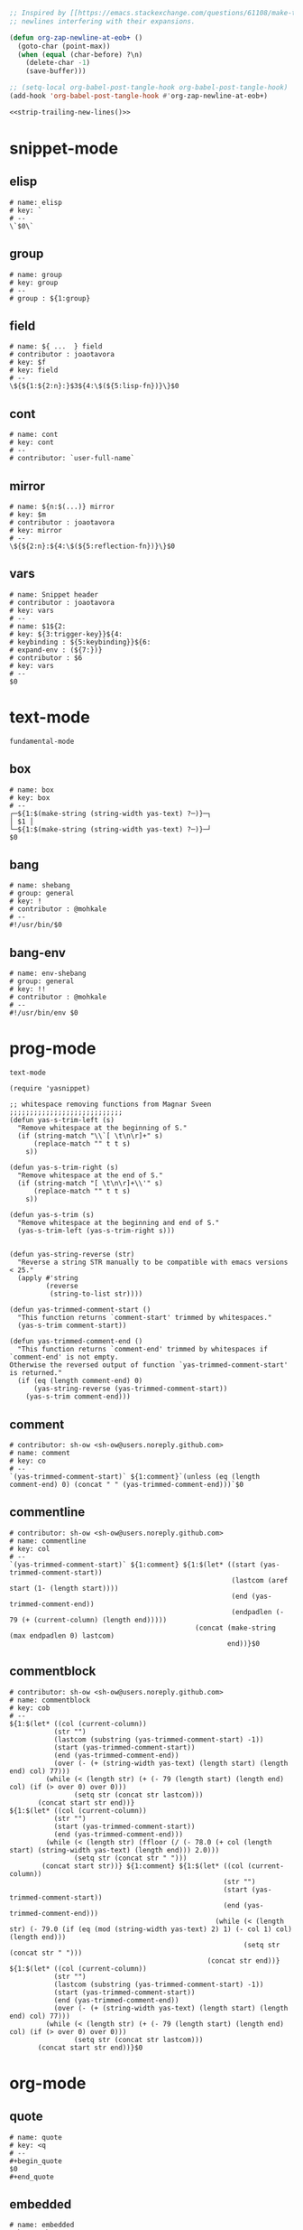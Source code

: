 #+TITLE snippets
#+PROPERTY: header-args :tangle-mode (identity #o644) :mkdirp yes :noweb yes :hlines no :shebang "# -*- mode: snippet -*-" :tangle no

#+NAME: strip-trailing-new-lines
#+BEGIN_SRC emacs-lisp
  ;; Inspired by [[https://emacs.stackexchange.com/questions/61108/make-tangle-dont-add-a-newline-at-the-end-of-the-file][here]], this prevents org from tangling snippets with trailing
  ;; newlines interfering with their expansions.

  (defun org-zap-newline-at-eob+ ()
    (goto-char (point-max))
    (when (equal (char-before) ?\n)
      (delete-char -1)
      (save-buffer)))

  ;; (setq-local org-babel-post-tangle-hook org-babel-post-tangle-hook)
  (add-hook 'org-babel-post-tangle-hook #'org-zap-newline-at-eob+)
#+END_SRC

#+BEGIN_SRC emacs-lisp :tangle ../var/snippets-tangle.junk
<<strip-trailing-new-lines()>>
#+END_SRC

* snippet-mode
** elisp
   #+BEGIN_SRC snippet :tangle snippets/snippet-mode/elisp
      # name: elisp
      # key: `
      # --
      \`$0\`
   #+END_SRC

** group
   #+BEGIN_SRC snippet :tangle snippets/snippet-mode/group
      # name: group
      # key: group
      # --
      # group : ${1:group}
   #+END_SRC

** field
   #+BEGIN_SRC snippet :tangle snippets/snippet-mode/field
      # name: ${ ...  } field
      # contributor : joaotavora
      # key: $f
      # key: field
      # --
      \${${1:${2:n}:}$3${4:\$(${5:lisp-fn})}\}$0
   #+END_SRC

** cont
   #+BEGIN_SRC snippet :tangle snippets/snippet-mode/cont
      # name: cont
      # key: cont
      # --
      # contributor: `user-full-name`
   #+END_SRC

** mirror
   #+BEGIN_SRC snippet :tangle snippets/snippet-mode/mirror
      # name: ${n:$(...)} mirror
      # key: $m
      # contributor : joaotavora
      # key: mirror
      # --
      \${${2:n}:${4:\$(${5:reflection-fn})}\}$0
   #+END_SRC

** vars
   #+BEGIN_SRC snippet :tangle snippets/snippet-mode/vars
      # name: Snippet header
      # contributor : joaotavora
      # key: vars
      # --
      # name: $1${2:
      # key: ${3:trigger-key}}${4:
      # keybinding : ${5:keybinding}}${6:
      # expand-env : (${7:})}
      # contributor : $6
      # key: vars
      # --
      $0
   #+END_SRC

* text-mode
  #+BEGIN_SRC text :tangle snippets/text-mode/.yas-parents :shebang
    fundamental-mode
  #+END_SRC

** box
   #+BEGIN_SRC snippet :tangle snippets/text-mode/box
      # name: box
      # key: box
      # --
      ┌─${1:$(make-string (string-width yas-text) ?─)}─┐
      │ $1 │
      └─${1:$(make-string (string-width yas-text) ?─)}─┘
      $0
   #+END_SRC

** bang
   #+BEGIN_SRC snippet :tangle snippets/text-mode/bang
     # name: shebang
     # group: general
     # key: !
     # contributor : @mohkale
     # --
     #!/usr/bin/$0
   #+END_SRC

** bang-env
   #+BEGIN_SRC snippet :tangle snippets/text-mode/bang-env
     # name: env-shebang
     # group: general
     # key: !!
     # contributor : @mohkale
     # --
     #!/usr/bin/env $0
   #+END_SRC

* prog-mode
  #+BEGIN_SRC text :tangle snippets/prog-mode/.yas-parents :shebang
    text-mode
  #+END_SRC

  #+BEGIN_SRC elisp :tangle snippets/prog-mode/.yas-setup.el :shebang ";; -*- lexical-binding: t -*-"
    (require 'yasnippet)

    ;; whitespace removing functions from Magnar Sveen ;;;;;;;;;;;;;;;;;;;;;;;;;;;;
    (defun yas-s-trim-left (s)
      "Remove whitespace at the beginning of S."
      (if (string-match "\\`[ \t\n\r]+" s)
          (replace-match "" t t s)
        s))

    (defun yas-s-trim-right (s)
      "Remove whitespace at the end of S."
      (if (string-match "[ \t\n\r]+\\'" s)
          (replace-match "" t t s)
        s))

    (defun yas-s-trim (s)
      "Remove whitespace at the beginning and end of S."
      (yas-s-trim-left (yas-s-trim-right s)))


    (defun yas-string-reverse (str)
      "Reverse a string STR manually to be compatible with emacs versions < 25."
      (apply #'string
             (reverse
              (string-to-list str))))

    (defun yas-trimmed-comment-start ()
      "This function returns `comment-start' trimmed by whitespaces."
      (yas-s-trim comment-start))

    (defun yas-trimmed-comment-end ()
      "This function returns `comment-end' trimmed by whitespaces if `comment-end' is not empty.
    Otherwise the reversed output of function `yas-trimmed-comment-start' is returned."
      (if (eq (length comment-end) 0)
          (yas-string-reverse (yas-trimmed-comment-start))
        (yas-s-trim comment-end)))
  #+END_SRC

** comment
   #+BEGIN_SRC snippet :tangle snippets/prog-mode/comment
      # contributor: sh-ow <sh-ow@users.noreply.github.com>
      # name: comment
      # key: co
      # --
      `(yas-trimmed-comment-start)` ${1:comment}`(unless (eq (length comment-end) 0) (concat " " (yas-trimmed-comment-end)))`$0
   #+END_SRC

** commentline
   #+BEGIN_SRC snippet :tangle snippets/prog-mode/commentline
      # contributor: sh-ow <sh-ow@users.noreply.github.com>
      # name: commentline
      # key: col
      # --
      `(yas-trimmed-comment-start)` ${1:comment} ${1:$(let* ((start (yas-trimmed-comment-start))
                                                             (lastcom (aref start (1- (length start))))
                                                             (end (yas-trimmed-comment-end))
                                                             (endpadlen (- 79 (+ (current-column) (length end)))))
                                                    (concat (make-string (max endpadlen 0) lastcom)
                                                            end))}$0
   #+END_SRC

** commentblock
   #+BEGIN_SRC snippet :tangle snippets/prog-mode/commentblock
      # contributor: sh-ow <sh-ow@users.noreply.github.com>
      # name: commentblock
      # key: cob
      # --
      ${1:$(let* ((col (current-column))
                 (str "")
                 (lastcom (substring (yas-trimmed-comment-start) -1))
                 (start (yas-trimmed-comment-start))
                 (end (yas-trimmed-comment-end))
                 (over (- (+ (string-width yas-text) (length start) (length end) col) 77)))
               (while (< (length str) (+ (- 79 (length start) (length end) col) (if (> over 0) over 0)))
                      (setq str (concat str lastcom)))
             (concat start str end))}
      ${1:$(let* ((col (current-column))
                 (str "")
                 (start (yas-trimmed-comment-start))
                 (end (yas-trimmed-comment-end)))
               (while (< (length str) (ffloor (/ (- 78.0 (+ col (length start) (string-width yas-text) (length end))) 2.0)))
                      (setq str (concat str " ")))
              (concat start str))} ${1:comment} ${1:$(let* ((col (current-column))
                                                           (str "")
                                                           (start (yas-trimmed-comment-start))
                                                           (end (yas-trimmed-comment-end)))
                                                         (while (< (length str) (- 79.0 (if (eq (mod (string-width yas-text) 2) 1) (- col 1) col) (length end)))
                                                                (setq str (concat str " ")))
                                                       (concat str end))}
      ${1:$(let* ((col (current-column))
                 (str "")
                 (lastcom (substring (yas-trimmed-comment-start) -1))
                 (start (yas-trimmed-comment-start))
                 (end (yas-trimmed-comment-end))
                 (over (- (+ (string-width yas-text) (length start) (length end) col) 77)))
               (while (< (length str) (+ (- 79 (length start) (length end) col) (if (> over 0) over 0)))
                      (setq str (concat str lastcom)))
             (concat start str end))}$0
   #+END_SRC

* org-mode
** quote
   #+BEGIN_SRC snippet :tangle snippets/org-mode/quote
      # name: quote
      # key: <q
      # --
      #+begin_quote
      $0
      #+end_quote
   #+END_SRC

** embedded
   #+BEGIN_SRC snippet :tangle snippets/org-mode/embedded
      # name: embedded
      # key: emb_
      # --
      src_${1:lang}${2:[${3:where}]}{${4:code}}
   #+END_SRC

** exampleblock
   #+BEGIN_SRC snippet :tangle snippets/org-mode/exampleblock
      # name: example
      # key: <E
      # --
      #+begin_example
      $0
      #+end_example
   #+END_SRC

** language
   #+BEGIN_SRC snippet :tangle snippets/org-mode/language
      # name: language
      # key: <lan
      # --
      #+language: ${1:en}
   #+END_SRC

** img
   #+BEGIN_SRC snippet :tangle snippets/org-mode/img
      # name: img
      # key: img_
      # --
      <img src="$1" alt="$2" align="${3:left}" title="${4:image title}" class="img" $5/>$0
   #+END_SRC

** date
   #+BEGIN_SRC snippet :tangle snippets/org-mode/date
      # name: date
      # key: <da
      # --
      #+date: ${1:year}:${2:month}:${3:day}
   #+END_SRC

** center
   #+BEGIN_SRC snippet :tangle snippets/org-mode/center
      # name: center
      # key: <C
      # --
      #+begin_center
      $0
      #+end_center
   #+END_SRC

** verse
   #+BEGIN_SRC snippet :tangle snippets/org-mode/verse
      # name: verse
      # key: <v
      # --
      #+begin_verse
      $0
      #+end_verse
   #+END_SRC

** keywords
   #+BEGIN_SRC snippet :tangle snippets/org-mode/keywords
      # name: keywords
      # key: <ke
      # --
      #+keywords: $0
   #+END_SRC

** style
   #+BEGIN_SRC snippet :tangle snippets/org-mode/style
      # name: style
      # key: <st
      # --
      #+style: <link rel="stylesheet" type="text/css" href="$1" />
   #+END_SRC

** include
   #+BEGIN_SRC snippet :tangle snippets/org-mode/include
      # name: include
      # key: <i
      # --
      #+include: $0
   #+END_SRC

** elisp
   #+BEGIN_SRC snippet :tangle snippets/org-mode/elisp
     # name: elisp
     # key: <e
     # --
     ,#+BEGIN_SRC emacs-lisp
     $0
     ,#+END_SRC
   #+END_SRC

** src
   #+BEGIN_SRC emacs-lisp :tangle snippets/org-mode/src
     # name: src
     # key: <<
     # --
     ,#+BEGIN_SRC $1
     $0
     ,#+END_SRC
   #+END_SRC

** C
   #+BEGIN_SRC emacs-lisp :tangle snippets/org-mode/C
     # name: C
     # key: <c
     # --
     ,#+BEGIN_SRC C
     $0
     ,#+END_SRC
   #+END_SRC

** python
   #+BEGIN_SRC emacs-lisp :tangle snippets/org-mode/python
     # name: python
     # key: <p
     # --
     ,#+BEGIN_SRC python
     $0
     ,#+END_SRC
   #+END_SRC

** roam_tags
   #+BEGIN_SRC snippet :tangle snippets/org-mode/roam_tags
     # name: roam_tags
     # key: rt
     # --
     ,#+roam_tags: $0
   #+END_SRC

** roam_key
   #+BEGIN_SRC snippet :tangle snippets/org-mode/roam_key
     # name: roam_key
     # key: rk
     # --
     ,#+roam_key: $0
   #+END_SRC

* web-mode
  #+BEGIN_SRC text :tangle snippets/web-mode/.yas-parents :shebang
    html-mode
  #+END_SRC

* ruby-mode
** pry
   #+BEGIN_SRC snippet :tangle snippets/ruby-mode/pry
     # name: binding.pry
     # key: pry
     # --
     require 'pry'; binding.pry$0
   #+END_SRC

** rel
   #+BEGIN_SRC snippet :tangle snippets/ruby-mode/rel
      # name: require_relative
      # group : general
      # --
      require_relative '$0'
   #+END_SRC

** mod
   #+BEGIN_SRC snippet :tangle snippets/ruby-mode/mod
      # name: module ... end
      # contributor: hitesh <hitesh.jasani@gmail.com>, jimeh <contact@jimeh.me>
      # key: mod
      # --
      module ${1:`(let ((fn (capitalize (file-name-nondirectory
                                       (file-name-sans-extension
               (or (buffer-file-name)
                   (buffer-name (current-buffer))))))))
                 (while (string-match "_" fn)
                   (setq fn (replace-match "" nil nil fn)))
                 fn)`}
        $0
      end
   #+END_SRC

** Comp
   #+BEGIN_SRC snippet :tangle snippets/ruby-mode/Comp
      # name: include Comparable; def <=> ... end
      # group : definitions
      # --
      include Comparable

      def <=> other
        $0
      end
   #+END_SRC

** test class
   #+BEGIN_SRC snippet :tangle snippets/ruby-mode/test_class
      # name: test class
      # key: tc
      # --
      class TC_${1:Class} < Test::Unit::TestCase
            $0
      end
   #+END_SRC

** when
   #+BEGIN_SRC snippet :tangle snippets/ruby-mode/when
      # name: when ... end
      # group : control structure
      # --
      when ${condition}
        $0
      end
   #+END_SRC

** def
   #+BEGIN_SRC snippet :tangle snippets/ruby-mode/def
      # name: def ... end
      # key: def
      # --
      def ${1:method}${2:(${3:args})}
          $0
      end
   #+END_SRC

** until
   #+BEGIN_SRC snippet :tangle snippets/ruby-mode/until
      # name: until ... end
      # group: control structure
      # --
      until ${condition}
        $0
      end
   #+END_SRC

** red
   #+BEGIN_SRC snippet :tangle snippets/ruby-mode/red
      # name: reduce(...) { |...| ... }
      # group : collections
      # --
      reduce(${1:0}) { |${2:accumulator}, ${3:element}| $0 }
   #+END_SRC

** ea
   #+BEGIN_SRC snippet :tangle snippets/ruby-mode/ea
      # name: each { |...| ... }
      # group : collections
      # --
      each { |${e}| $0 }
   #+END_SRC

** dow
   #+BEGIN_SRC snippet :tangle snippets/ruby-mode/dow
      # name: downto(...) { |n| ... }
      # group : control structure
      # --
      downto(${0}) { |${n}|
        $0
      }
   #+END_SRC

** eawi
   #+BEGIN_SRC snippet :tangle snippets/ruby-mode/eawi
      # name: each_with_index { |e, i| ... }
      # group : collections
      # --
      each_with_index { |${e}, ${i}| $0 }
   #+END_SRC

** any
   #+BEGIN_SRC snippet :tangle snippets/ruby-mode/any
      # name: any? { |...| ... }
      # group : collections
      # --
      any? { |${e}| $0 }
   #+END_SRC

** while
   #+BEGIN_SRC snippet :tangle snippets/ruby-mode/while
      # name: while ... end
      # group : control structure
      # --
      while ${condition}
        $0
      end
   #+END_SRC

** eai
   #+BEGIN_SRC snippet :tangle snippets/ruby-mode/eai
      # name: each_index { |i| ... }
      # group : collections
      # --
      each_index { |${i}| $0 }
   #+END_SRC

** tim
   #+BEGIN_SRC snippet :tangle snippets/ruby-mode/tim
      # name: times { |n| ... }
      # group : control structure
      # --
      times { |${n}| $0 }
   #+END_SRC

** eac
   #+BEGIN_SRC snippet :tangle snippets/ruby-mode/eac
      # name: each_cons(...) { |...| ... }
      # group : collections
      # --
      each_cons(${1:2}) { |${group}| $0 }
   #+END_SRC

** ife
   #+BEGIN_SRC snippet :tangle snippets/ruby-mode/ife
      # name: if ... else ... end
      # group : control structure
      # --
      if ${1:condition}
        $2
      else
        $3
      end
   #+END_SRC

** rpry
   #+BEGIN_SRC snippet :tangle snippets/ruby-mode/rpry
      # name: binding.pry_remote
      # key: rpry
      # --
      require 'pry-remote'; binding.remote_pry
   #+END_SRC

** select
   #+BEGIN_SRC snippet :tangle snippets/ruby-mode/select
      # name: select { |...| ... }
      # group : collections
      # --
      select { |${1:element}| $0 }
   #+END_SRC

** tu
   #+BEGIN_SRC snippet :tangle snippets/ruby-mode/tu
      # name: tu
      # key: tu
      # --
      require 'test/unit'
   #+END_SRC

** collect
   #+BEGIN_SRC snippet :tangle snippets/ruby-mode/collect
      # name: collect { |...| ... }
      # group : collections
      # --
      collect { |${e}| $0 }
   #+END_SRC

** str
   #+BEGIN_SRC snippet :tangle snippets/ruby-mode/str
      # name: str
      # key: s
      # --
      #{$0}
   #+END_SRC

** cls
   #+BEGIN_SRC snippet :tangle snippets/ruby-mode/cls
      # name: class ... end
      # contributor : hitesh <hitesh.jasani@gmail.com>
      # group : definitions
      # --
      class ${1:`(let ((fn (capitalize (file-name-nondirectory
                                       (file-name-sans-extension
      				 (or (buffer-file-name)
      				     (buffer-name (current-buffer))))))))
                   (replace-regexp-in-string "_" "" fn t t))`}
        $0
      end
   #+END_SRC

** inc
   #+BEGIN_SRC snippet :tangle snippets/ruby-mode/inc
      # name: include Module
      # key: inc
      # group: general
      # --
      include ${1:Module}
      $0
   #+END_SRC

** y
   #+BEGIN_SRC snippet :tangle snippets/ruby-mode/y
      # name: :yields: arguments (rdoc)
      # group : general
      # --
      :yields: $0
   #+END_SRC

** eav
   #+BEGIN_SRC snippet :tangle snippets/ruby-mode/eav
      # name: each_value { |val| ... }
      # group : collections
      # --
      each_value { |${val}| $0 }
   #+END_SRC

** bench
   #+BEGIN_SRC snippet :tangle snippets/ruby-mode/bench
      # name: bench
      # key: bench
      # --
      require "benchmark"

      TESTS = ${1:1_000}
      Benchmark.bmbm do |x|
        x.report("${2:var}") {}
      end
   #+END_SRC

** init
   #+BEGIN_SRC snippet :tangle snippets/ruby-mode/init
      # name: init
      # key: init
      # --
      def initialize(${1:args})
          $0
      end
   #+END_SRC

** case
   #+BEGIN_SRC snippet :tangle snippets/ruby-mode/case
      # name: case ... end
      # group : general
      # --
      case ${1:object}
      when ${2:condition}
        $0
      end
   #+END_SRC

** to_
   #+BEGIN_SRC snippet :tangle snippets/ruby-mode/to_
      # name: to_
      # key: to_
      # --
      def to_s
          "${1:string}"
      end
      $0
   #+END_SRC

** cla
   #+BEGIN_SRC snippet :tangle snippets/ruby-mode/cla
      # name: class << self ... end
      # group : definitions
      # --
      class << ${self}
        $0
      end
   #+END_SRC

** attribute
   #+BEGIN_SRC snippet :tangle snippets/ruby-mode/attribute
      # name: attribute
      # key: @
      # --
      @${1:attr} = $0
   #+END_SRC

** rw
   #+BEGIN_SRC snippet :tangle snippets/ruby-mode/rw
      # name: attr_accessor ...
      # group : definitions
      # --
      attr_accessor :
   #+END_SRC

** if
   #+BEGIN_SRC snippet :tangle snippets/ruby-mode/if
      # name: if ... end
      # group : control structure
      # --
      if ${1:condition}
        $0
      end
   #+END_SRC

** am
   #+BEGIN_SRC snippet :tangle snippets/ruby-mode/am
      # name: alias_method new, old
      # group : definitions
      # --
      alias_method :${new_name}, :${old_name}
   #+END_SRC

** upt
   #+BEGIN_SRC snippet :tangle snippets/ruby-mode/upt
      # name: upto(...) { |n| ... }
      # group : control structure
      # --
      upto(${n}) { |${i}|
        $0
      }
   #+END_SRC

** reject
   #+BEGIN_SRC snippet :tangle snippets/ruby-mode/reject
      # name: reject { |...| ... }
      # group : collections
      # --
      reject { |${1:element}| $0 }
   #+END_SRC

** formula
   #+BEGIN_SRC snippet :tangle snippets/ruby-mode/formula
      # name: formula
      # key: form
      # --
      require 'formula'

      class ${1:Name} <Formula
        url '${2:url}'
        homepage '${3:home}'
        md5 '${4:md5}'

        def install
          ${5:system "./configure"}
          $0
        end
      end
   #+END_SRC

** Enum
   #+BEGIN_SRC snippet :tangle snippets/ruby-mode/Enum
      # name: include Enumerable
      # key: Enum
      # group: collections
      # --
      include Enumerable

      def each${1:(&block)}
        $0
      end
   #+END_SRC

** app
   #+BEGIN_SRC snippet :tangle snippets/ruby-mode/app
      # name: if __FILE__ == $PROGRAM_NAME ... end
      # group : general
      # --
      if __FILE__ == $PROGRAM_NAME
        $0
      end
   #+END_SRC

** map
   #+BEGIN_SRC snippet :tangle snippets/ruby-mode/map
      # name: map { |...| ... }
      # group : collections
      # --
      map { |${e}| $0 }
   #+END_SRC

** #
   #+BEGIN_SRC snippet :tangle snippets/ruby-mode/#
      # name: # =>
      # group : general
      # --
      # =>
   #+END_SRC

** dee
   #+BEGIN_SRC snippet :tangle snippets/ruby-mode/dee
      # name: deep_copy(...)
      # group : general
      # --
      Marshal.load(Marshal.dump($0))
   #+END_SRC

** bm
   #+BEGIN_SRC snippet :tangle snippets/ruby-mode/bm
      # name: Benchmark.bmbm(...) do ... end
      # group : general
      # --
      Benchmark.bmbm(${1:10}) do |x|
        $0
      end
   #+END_SRC

** req
   #+BEGIN_SRC snippet :tangle snippets/ruby-mode/req
      # name: require "..."
      # group : general
      # --
      require '$0'
   #+END_SRC

** =b
   #+BEGIN_SRC snippet :tangle snippets/ruby-mode/=b
      # name: =begin rdoc ... =end
      # group : general
      # --
      =begin rdoc
        $0
      =end
   #+END_SRC

** det
   #+BEGIN_SRC snippet :tangle snippets/ruby-mode/det
      # name: detect { |...| ... }
      # group : collections
      # --
      detect { |${e}| $0 }
   #+END_SRC

** deli
   #+BEGIN_SRC snippet :tangle snippets/ruby-mode/deli
      # name: delete_if { |...| ... }
      # group : collections
      # --
      delete_if { |${e}| $0 }
   #+END_SRC

** for
   #+BEGIN_SRC snippet :tangle snippets/ruby-mode/for
      # name: for
      # key: for
      # --
      for ${1:el} in ${2:collection}
          $0
      end
   #+END_SRC

** GLOB
   #+BEGIN_SRC snippet :tangle snippets/ruby-mode/GLOB
      # name: GLOB
      # key: $
      # --
      $${1:GLOBAL} = $0
   #+END_SRC

** w
   #+BEGIN_SRC snippet :tangle snippets/ruby-mode/w
      # name: attr_writer ...
      # group : definitions
      # --
      attr_writer :
   #+END_SRC

** all
   #+BEGIN_SRC snippet :tangle snippets/ruby-mode/all
      # name: all? { |...| ... }
      # group : collections
      # --
      all? { |${e}| $0 }
   #+END_SRC

** mm
   #+BEGIN_SRC snippet :tangle snippets/ruby-mode/mm
      # name: def method_missing ... end
      # group : definitions
      # --
      def method_missing(method, *args)
        $0
      end
   #+END_SRC

** zip
   #+BEGIN_SRC snippet :tangle snippets/ruby-mode/zip
      # name: zip(...) { |...| ... }
      # group : collections
      # --
      zip(${enums}) { |${row}| $0 }
   #+END_SRC

** r
   #+BEGIN_SRC snippet :tangle snippets/ruby-mode/r
      # name: attr_reader ...
      # group : definitions
      # --
      attr_reader :
   #+END_SRC

** forin
   #+BEGIN_SRC snippet :tangle snippets/ruby-mode/forin
      # name: for ... in ...; ... end
      # group : control structure
      # --
      for ${1:element} in ${2:collection}
        $0
      end
   #+END_SRC

** inject
   #+BEGIN_SRC snippet :tangle snippets/ruby-mode/inject
      # name: inject(...) { |...| ... }
      # group : collections
      # --
      inject(${1:0}) { |${2:injection}, ${3:element}| $0 }
   #+END_SRC

* enh-ruby-mode
  #+BEGIN_SRC text :tangle snippets/enh-ruby-mode/.yas-parents :shebang
    ruby-mode
  #+END_SRC

* js-mode
** bnd
   #+BEGIN_SRC snippet :tangle snippets/js-mode/bnd
      # uuid: 6788dcb5-8d8e-4e30-a97b-83029ecaf89b
      # contributor: Jimmy Yuen Ho Wong <wyuenho@gmail.com>
      # name: bindThis
      # key: bnd
      # --

      this.${1:methodName} = this.${1:methodName}.bind(this)$0
   #+END_SRC

** debugger
   #+BEGIN_SRC snippet :tangle snippets/js-mode/debugger
      # name: debugger
      # key: dbg
      # --
      debugger;
   #+END_SRC

** imd
   #+BEGIN_SRC snippet :tangle snippets/js-mode/imd
      # uuid: 851254b3-d70e-4024-a557-2629d3d73507
      # contributor: Jimmy Yuen Ho Wong <wyuenho@gmail.com>
      # name: importDestructing
      # key: imd
      # --

      import { $2 } from '${1:module}'$0
   #+END_SRC

** console
   #+BEGIN_SRC snippet :tangle snippets/js-mode/console/.yas-make-group :shebang
   #+END_SRC

*** cin
    #+BEGIN_SRC snippet :tangle snippets/js-mode/console/cin
       # uuid: 006ec5e1-f229-4989-b8b2-fe1da1aab907
       # contributor: Jimmy Yuen Ho Wong <wyuenho@gmail.com>
       # name: console.info
       # key: cin
       # group: console
       # --

       console.info(${1:object})
    #+END_SRC

*** cco
    #+BEGIN_SRC snippet :tangle snippets/js-mode/console/cco
       # uuid: dcbcd0f7-7827-4f81-9777-809540ef5c10
       # contributor: Jimmy Yuen Ho Wong <wyuenho@gmail.com>
       # name: console.count
       # key: cco
       # group: console
       # --

       console.count(${1:label})
    #+END_SRC

*** cas
    #+BEGIN_SRC snippet :tangle snippets/js-mode/console/cas
       # uuid: b845ab40-1e04-4d11-bb0c-14266e733945
       # contributor: Jimmy Yuen Ho Wong <wyuenho@gmail.com>
       # name: console.assert
       # key: cas
       # group: console
       # --

       console.assert(${1:expression}, ${2:object})
    #+END_SRC

*** cge
    #+BEGIN_SRC snippet :tangle snippets/js-mode/console/cge
       # uuid: b3954656-b9c0-4061-b436-e7412ce008ad
       # contributor: Jimmy Yuen Ho Wong <wyuenho@gmail.com>
       # name: console.groupEnd
       # key: cge
       # group: console
       # --

       console.groupEnd()
    #+END_SRC

*** cte
    #+BEGIN_SRC snippet :tangle snippets/js-mode/console/cte
       # uuid: 9dd0d1c8-f4e8-4d16-8ca1-4ce72e7936cb
       # contributor: Jimmy Yuen Ho Wong <wyuenho@gmail.com>
       # name: console.timeEnd
       # key: cte
       # group: console
       # --

       console.timeEnd('${1:object}')
    #+END_SRC

*** cdi
    #+BEGIN_SRC snippet :tangle snippets/js-mode/console/cdi
       # uuid: d2272fe8-85d4-44f5-b74c-39a88bb50487
       # contributor: Jimmy Yuen Ho Wong <wyuenho@gmail.com>
       # name: console.dir
       # key: cdi
       # group: console
       # --

       console.dir(${1:object})
    #+END_SRC

*** cer
    #+BEGIN_SRC snippet :tangle snippets/js-mode/console/cer
       # uuid: 54ad9659-8b18-40a0-9096-48131f9577da
       # contributor: Jimmy Yuen Ho Wong <wyuenho@gmail.com>
       # name: console.error
       # key: cer
       # group: console
       # --

       console.error(${1:object})
    #+END_SRC

*** clo
    #+BEGIN_SRC snippet :tangle snippets/js-mode/console/clo
       # uuid: 3d2ddcac-d8c0-4b56-81a7-523eb6621442
       # contributor: Jimmy Yuen Ho Wong <wyuenho@gmail.com>
       # name: console.log (formatted)
       # key: clo
       # group: console
       # --

       console.log('${1:object}', ${1:object})
    #+END_SRC

*** cgr
    #+BEGIN_SRC snippet :tangle snippets/js-mode/console/cgr
       # uuid: afebe290-f0e6-403a-9c4f-da33451115cb
       # contributor: Jimmy Yuen Ho Wong <wyuenho@gmail.com>
       # name: console.group
       # key: cgr
       # group: console
       # --

       console.group("${1:label}")
    #+END_SRC

*** cwa
    #+BEGIN_SRC snippet :tangle snippets/js-mode/console/cwa
       # uuid: 3d8fde97-df25-4515-a8e9-5096db21cfb7
       # contributor: Jimmy Yuen Ho Wong <wyuenho@gmail.com>
       # name: console.warn
       # key: cwa
       # group: console
       # --

       console.warn(${1:object})
    #+END_SRC

*** ccl
    #+BEGIN_SRC snippet :tangle snippets/js-mode/console/ccl
       # uuid: 9619a671-e44a-4b59-b343-b55b3b1dbbcc
       # contributor: Jimmy Yuen Ho Wong <wyuenho@gmail.com>
       # name: console.clear
       # key: ccl
       # group: console
       # --

       console.clear()
    #+END_SRC

*** clg
    #+BEGIN_SRC snippet :tangle snippets/js-mode/console/clg
       # uuid: 0a1a6d75-a8e0-43fe-b049-1e96c2e04b51
       # contributor: Jimmy Yuen Ho Wong <wyuenho@gmail.com>
       # name: console.log
       # key: clg
       # group: console
       # --

       console.log(${1:object})
    #+END_SRC

** ima
   #+BEGIN_SRC snippet :tangle snippets/js-mode/ima
      # uuid: 7c3ddd59-68e7-456c-a906-4241cdaeaf9e
      # contributor: Jimmy Yuen Ho Wong <wyuenho@gmail.com>
      # name: importAs
      # key: ima
      # --

      import { ${2:originalName} as ${3:alias} } from '${1:module}'$0
   #+END_SRC

** imn
   #+BEGIN_SRC snippet :tangle snippets/js-mode/imn
      # uuid: 39b0065c-1dd5-4214-a612-1fead18dd677
      # contributor: Jimmy Yuen Ho Wong <wyuenho@gmail.com>
      # name: importNoModuleName
      # key: imn
      # --

      import '${1:module}'$0
   #+END_SRC

** imp
   #+BEGIN_SRC snippet :tangle snippets/js-mode/imp
      # uuid: fb07fe1d-4cf7-47e9-bca8-51a6438c5d6f
      # contributor: Jimmy Yuen Ho Wong <wyuenho@gmail.com>
      # name: import
      # key: imp
      # --

      import ${2:moduleName} from '${1:module}'$0
   #+END_SRC

** ime
   #+BEGIN_SRC snippet :tangle snippets/js-mode/ime
      # uuid: 13efbfa8-12d3-4570-9602-6d64717d75e3
      # contributor: Jimmy Yuen Ho Wong <wyuenho@gmail.com>
      # name: importEverything
      # key: ime
      # --

      import * as ${2:alias} from '${1:module}'$0
   #+END_SRC

* js2-mode
  #+BEGIN_SRC text :tangle snippets/js2-mode/.yas-parent :shebang
    js-mode
  #+END_SRC

* typescript-mode
  #+BEGIN_SRC text :tangle snippets/typescript-mode/.yas-parents :shebang
    js-mode
  #+END_SRC

* python-mode
   #+BEGIN_SRC text :tangle snippets/python-mode/.yas-parents :shebang
      prog-mode
   #+END_SRC

   #+BEGIN_SRC emacs-lisp :tangle snippets/python-mode/.yas-setup.el :shebang ";; -*- lexical-binding: t -*-"
     (require 'yasnippet)
     (defvar yas-text)

     (defun python-split-args (arg-string)
       "Split a python argument string into ((name, default)..) tuples"
       (mapcar (lambda (x)
                  (split-string x "[[:blank:]]*=[[:blank:]]*" t))
               (split-string arg-string "[[:blank:]]*,[[:blank:]]*" t)))

     (defun python-args-to-docstring ()
       "return docstring format for the python arguments in yas-text"
       (let* ((indent (concat "\n" (make-string (current-column) 32)))
              (args (python-split-args yas-text))
              (max-len (if args (apply 'max (mapcar (lambda (x) (length (nth 0 x))) args)) 0))
              (formatted-args (mapconcat
                     (lambda (x)
                        (concat (nth 0 x) (make-string (- max-len (length (nth 0 x))) ? ) " -- "
                                (if (nth 1 x) (concat "\(default " (nth 1 x) "\)"))))
                     args
                     indent)))
         (unless (string= formatted-args "")
           (mapconcat 'identity (list "Keyword Arguments:" formatted-args) indent))))

     (defun python-args-to-docstring-numpy ()
       "return docstring format for the python arguments in yas-text"
       (let* ((args (python-split-args yas-text))
              (format-arg (lambda(arg)
                            (concat (nth 0 arg) " : " (if (nth 1 arg) ", optional") "\n")))
              (formatted-params (mapconcat format-arg args "\n"))
              (formatted-ret (mapconcat format-arg (list (list "out")) "\n")))
         (unless (string= formatted-params "")
           (mapconcat 'identity
                      (list "\nParameters\n----------" formatted-params
                            "\nReturns\n-------" formatted-ret)
                      "\n"))))
   #+END_SRC

** from
   #+BEGIN_SRC snippet :tangle snippets/python-mode/from
      # name: from
      # key: from
      # group : general
      # --
      from ${1:lib} import ${2:funs}
   #+END_SRC

** test_class
   #+BEGIN_SRC snippet :tangle snippets/python-mode/test_class
      # name: test_class
      # key: tcs
      # group : testing
      # --
      class Test${1:toTest}(${2:unittest.TestCase}):
          $0
   #+END_SRC

** setup
   #+BEGIN_SRC snippet :tangle snippets/python-mode/setup
      # name: setup
      # key: setup
      # group: distribute
      # --
      from setuptools import setup

      package = '${1:name}'
      version = '${2:0.1}'

      setup(name=package,
            version=version,
            description="${3:description}",
            url='${4:url}'$0)
   #+END_SRC

** method
   #+BEGIN_SRC snippet :tangle snippets/python-mode/method
      # name: method
      # key: m
      # group: object oriented
      # --
      def ${1:method}(self${2:, $3}):
          $0
   #+END_SRC

** selfassign
   #+BEGIN_SRC snippet :tangle snippets/python-mode/selfassign
      # name: selfassign
      # key: sn
      # group: object oriented
      # --
      self.$1 = $1
   #+END_SRC

** metaclass
   #+BEGIN_SRC snippet :tangle snippets/python-mode/metaclass
      # name: metaclass
      # key: mt
      # group: object oriented
      # --
      __metaclass__ = ${1:type}
   #+END_SRC

** import
   #+BEGIN_SRC snippet :tangle snippets/python-mode/import
      # name: import
      # key: imp
      # group : general
      # --
      import ${1:lib}${2: as ${3:alias}}
      $0
   #+END_SRC

** pl
   #+BEGIN_SRC snippet :tangle snippets/python-mode/pl
      # name: Import pyplot
      # key: plt
      # group : general
      # --
      import matplotlib.pyplot as plt
      $0
   #+END_SRC

** __len__
   #+BEGIN_SRC snippet :tangle snippets/python-mode/__len__
      # name: __len__
      # key: len
      # group: dunder methods
      # --
      def __len__(self):
          $0
   #+END_SRC

** super
   #+BEGIN_SRC snippet :tangle snippets/python-mode/super
      # name: super
      # key: super
      # group: object oriented
      # --
      super(`(replace-regexp-in-string "\\([.]\\)[^.]+$" ", self)." (python-info-current-defun) nil nil 1)`($1)
      $0
   #+END_SRC

** embed
   #+BEGIN_SRC snippet :tangle snippets/python-mode/embed
      # name: embed
      # key: embed
      # --
      from IPython import embed; embed()
   #+END_SRC

** __enter__
   #+BEGIN_SRC snippet :tangle snippets/python-mode/__enter__
      # name: __enter__
      # key: ent
      # group: dunder methods
      # --
      def __enter__(self):
          $0

          return self
   #+END_SRC

** celery_pdb
   #+BEGIN_SRC snippet :tangle snippets/python-mode/celery_pdb
      # name: celery pdb
      # key: cdb
      # group: debug
      # --
      from celery.contrib import rdb; rdb.set_trace()
   #+END_SRC

** while
   #+BEGIN_SRC snippet :tangle snippets/python-mode/while
      # name: while
      # key: wh
      # group: control structure
      # --
      while ${1:True}:
          $0
   #+END_SRC

** main
   #+BEGIN_SRC snippet :tangle snippets/python-mode/main
      # name: main
      # key: main
      # --
      def main():
          $0
   #+END_SRC

** arg
   #+BEGIN_SRC snippet :tangle snippets/python-mode/arg
      # name: arg
      # key: arg
      # group: argparser
      # --
      parser.add_argument('-$1', '--$2',
                          $0)
   #+END_SRC

** deftest
   #+BEGIN_SRC snippet :tangle snippets/python-mode/deftest
      # name: deftest
      # key: dt
      # group: testing
      # --
      def test_${1:long_name}(self):
          $0
   #+END_SRC

** doc
   #+BEGIN_SRC snippet :tangle snippets/python-mode/doc
      # name: doc
      # key: d
      # --
      """$0
      """
   #+END_SRC

** utf8
   #+BEGIN_SRC snippet :tangle snippets/python-mode/utf8
      # name: utf-8 encoding
      # key: utf8
      # --
      # -*- coding: utf-8 -*-
   #+END_SRC

** with_statement
   #+BEGIN_SRC snippet :tangle snippets/python-mode/with_statement
      # name: with_statement
      # key: fw
      # group: future
      # --
      from __future__ import with_statement
   #+END_SRC

** lambda
   #+BEGIN_SRC snippet :tangle snippets/python-mode/lambda
      # name: lambda
      # key: lam
      # --
      lambda ${1:x}: $0
   #+END_SRC

** pass
   #+BEGIN_SRC snippet :tangle snippets/python-mode/pass
      # name: pass
      # key: ps
      # --
      pass
   #+END_SRC

** __setitem__
   #+BEGIN_SRC snippet :tangle snippets/python-mode/__setitem__
      # name: __setitem__
      # key: setit
      # group: dunder methods
      # --
      def __setitem__(self, ${1:key}, ${2:val}):
          $0
   #+END_SRC

** print
   #+BEGIN_SRC snippet :tangle snippets/python-mode/print
      # name: print
      # key: p
      # --
      print($0)
   #+END_SRC

** function_docstring
   #+BEGIN_SRC snippet :tangle snippets/python-mode/function_docstring
      # name: function_docstring
      # key: fd
      # group: definitions
      # NOTE: Use minimum indentation, because Emacs 25+ doesn't dedent docstrings.
      # --
      def ${1:name}($2):
       \"\"\"$3
       ${2:$(python-args-to-docstring)}
       \"\"\"
       $0
   #+END_SRC

** assertNotIn
   #+BEGIN_SRC snippet :tangle snippets/python-mode/assertNotIn
      # name: assetNotIn
      # key: an
      # group: testing
      # --
      self.assertNotIn(${1:member}, ${2:container})
   #+END_SRC

** static
   #+BEGIN_SRC snippet :tangle snippets/python-mode/static
      # name: static
      # key: sm
      # --
      @staticmethod
      def ${1:func}($0):
   #+END_SRC

** repr
   #+BEGIN_SRC snippet :tangle snippets/python-mode/repr
      # name: __repr__
      # key: repr
      # group: dunder methods
      # --
      def __repr__(self):
          $0
   #+END_SRC

** self_without_dot
   #+BEGIN_SRC snippet :tangle snippets/python-mode/self_without_dot
      # name: self_without_dot
      # key: s
      # group: object oriented
      # --
      self
   #+END_SRC

** assertFalse
   #+BEGIN_SRC snippet :tangle snippets/python-mode/assertFalse
      # name: assertFalse
      # key: af
      # group: testing
      # --
      self.assertFalse($0)
   #+END_SRC

** ife
   #+BEGIN_SRC snippet :tangle snippets/python-mode/ife
      # name: ife
      # key: ife
      # group : control structure
      # --
      if $1:
          $2
      else:
          $0
   #+END_SRC

** function
   #+BEGIN_SRC snippet :tangle snippets/python-mode/function
      # name: function
      # key: def
      # group: definitions
      # --
      def ${1:fun}(${2:args}):
          $0
   #+END_SRC

** dataclass
   #+BEGIN_SRC snippet :tangle snippets/python-mode/dataclass
      # name: dataclass
      # key: dc
      # group: object oriented
      # --
      @dataclass
      class ${1:class}:
          $0
   #+END_SRC

** assertIn
   #+BEGIN_SRC snippet :tangle snippets/python-mode/assertIn
      # name: assertIn
      # key: ai
      # group: testing
      # --
      self.assertIn(${1:member}, ${2:container})
   #+END_SRC

** logger_name
   #+BEGIN_SRC snippet :tangle snippets/python-mode/logger_name
      # name: logger_name
      # key: ln
      # --
      logger = logging.getLogger(${1:__name__})
   #+END_SRC

** try
   #+BEGIN_SRC snippet :tangle snippets/python-mode/try
      # name: try
      # key: try
      # --
      try:
          $0
      except ${1:Exception}:
          $2
   #+END_SRC

** str
   #+BEGIN_SRC snippet :tangle snippets/python-mode/str
      # name: __str__
      # key: str
      # group: dunder methods
      # --
      def __str__(self):
          $0
   #+END_SRC

** cls
   #+BEGIN_SRC snippet :tangle snippets/python-mode/cls
      # name: class
      # key: cls
      # group: object oriented
      # --
      class ${1:class}:
          $0
   #+END_SRC

** unicode_literals
   #+BEGIN_SRC snippet :tangle snippets/python-mode/unicode_literals
      # name: unicode_literals
      # key: fu
      # group: future
      # --
      from __future__ import unicode_literals
   #+END_SRC

** __getitem__
   #+BEGIN_SRC snippet :tangle snippets/python-mode/__getitem__
      # name: __getitem__
      # key: getit
      # group: dunder methods
      # --
      def __getitem__(self, ${1:key}):
          $0
   #+END_SRC

** doctest
   #+BEGIN_SRC snippet :tangle snippets/python-mode/doctest
      # name: doctest
      # key: doc
      # group: testing
      # --
      >>> ${1:function calls}
      ${2:desired output}
      $0
   #+END_SRC

** assertTrue
   #+BEGIN_SRC snippet :tangle snippets/python-mode/assertTrue
      # name: assertTrue
      # key: at
      # group: testing
      # --
      self.assertTrue($0)
   #+END_SRC

** method_docstring_numpy
   #+BEGIN_SRC snippet :tangle snippets/python-mode/method_docstring_numpy
      # contributor: quazgar
      # name: method_docstring_numpy
      # key: mdn
      # group: object oriented
      # --
      def ${1:name}(self$2):
          \"\"\"$3
          ${2:$(python-args-to-docstring-numpy)}
          \"\"\"
          $0
   #+END_SRC

** tryelse
   #+BEGIN_SRC snippet :tangle snippets/python-mode/tryelse
      # name: tryelse
      # key: try
      # --
      try:
          $0
      except $1:
          $2
      else:
          $3
   #+END_SRC

** init
   #+BEGIN_SRC snippet :tangle snippets/python-mode/init
      # name: init
      # key: init
      # group : definitions
      # --
      def __init__(self${1:, args}):
          ${2:"${3:docstring}"
          }$0
   #+END_SRC

** not_impl
   #+BEGIN_SRC snippet :tangle snippets/python-mode/not_impl
      # name: not_impl
      # key: not_impl
      # --
      raise NotImplementedError
   #+END_SRC

** enum
   #+BEGIN_SRC snippet :tangle snippets/python-mode/enum
      # name: enum
      # key: en
      # group: object oriented
      # --
      class ${1:class}(Enum):
          $0
   #+END_SRC

** iter
   #+BEGIN_SRC snippet :tangle snippets/python-mode/iter
      # name: __iter__
      # key: iter
      # group: dunder methods
      # --
      def __iter__(self):
          return ${1:iter($2)}
   #+END_SRC

** reg
   #+BEGIN_SRC snippet :tangle snippets/python-mode/reg
      # name: reg
      # key: reg
      # group : general
      # --
      ${1:regexp} = re.compile(r"${2:expr}")
      $0
   #+END_SRC

** django_test_class
   #+BEGIN_SRC snippet :tangle snippets/python-mode/django_test_class
      # name: django_test_class
      # key: tcs
      # group: testing
      # --
      class ${1:Model}Test(TestCase):
          $0
   #+END_SRC

** setdef
   #+BEGIN_SRC snippet :tangle snippets/python-mode/setdef
      # name: setdef
      # key: setdef
      # --
      ${1:var}.setdefault(${2:key}, []).append(${3:value})
   #+END_SRC

** with
   #+BEGIN_SRC snippet :tangle snippets/python-mode/with
      # name: with
      # key: with
      # group : control structure
      # --
      with ${1:expr}${2: as ${3:alias}}:
          $0
   #+END_SRC

** eq
   #+BEGIN_SRC snippet :tangle snippets/python-mode/eq
      # name: __eq__
      # key: eq
      # group: dunder methods
      # --
      def __eq__(self, other):
          return self.$1 == other.$1
   #+END_SRC

** parser
   #+BEGIN_SRC snippet :tangle snippets/python-mode/parser
      # name: parser
      # key: pars
      # group: argparser
      # --
      parser = argparse.ArgumentParser(description='$1')
      $0
   #+END_SRC

** return
   #+BEGIN_SRC snippet :tangle snippets/python-mode/return
      # name: return
      # key: r
      # --
      return $0
   #+END_SRC

** ifmain
   #+BEGIN_SRC snippet :tangle snippets/python-mode/ifmain
      # name: ifmain
      # key: ifm
      # --
      if __name__ == '__main__':
          ${1:main()}
   #+END_SRC

** arg_positional
   #+BEGIN_SRC snippet :tangle snippets/python-mode/arg_positional
      # name: arg_positional
      # key: argp
      # group: argparser
      # --
      parser.add_argument('${1:varname}', $0)
   #+END_SRC

** scls
   #+BEGIN_SRC snippet :tangle snippets/python-mode/scls
      # name: subclass
      # key: scls
      # group: object oriented
      # --
      class ${1:class}(${2:super-class}):
          $0
   #+END_SRC

** if
   #+BEGIN_SRC snippet :tangle snippets/python-mode/if
      # name: if
      # key: if
      # group : control structure
      # --
      if ${1:cond}:
          $0
   #+END_SRC

** list
   #+BEGIN_SRC snippet :tangle snippets/python-mode/list
      # name: list
      # key: li
      # group : definitions
      # --
      [${1:el} for $1 in ${2:list}]
      $0
   #+END_SRC

** test_file
   #+BEGIN_SRC snippet :tangle snippets/python-mode/test_file
      # name: test_file
      # key: tf
      # group : testing
      # --
      import unittest
      ${1:from ${2:test_file} import *}

      $0

      if __name__ == '__main__':
          unittest.main()
   #+END_SRC

** ipdb
   #+BEGIN_SRC snippet :tangle snippets/python-mode/ipdb
      # name: ipdb trace
      # key: ipdb
      # group: debug
      # --
      import ipdb; ipdb.set_trace()
   #+END_SRC

** assertRaises
   #+BEGIN_SRC snippet :tangle snippets/python-mode/assertRaises
      # name: assertRaises
      # key: ar
      # group: testing
      # --
      self.assertRaises(${1:Exception}, ${2:fun})
   #+END_SRC

** dec
   #+BEGIN_SRC snippet :tangle snippets/python-mode/dec
      # name: dec
      # key: dec
      # group : definitions
      # --
      def ${1:decorator}(func):
          $2
          def _$1(*args, **kwargs):
              $3
              ret = func(*args, **kwargs)
              $4
              return ret

          return _$1
   #+END_SRC

** unicode
   #+BEGIN_SRC snippet :tangle snippets/python-mode/unicode
      # name: __unicode__
      # key: un
      # group: dunder methods
      # --
      def __unicode__(self):
          $0
   #+END_SRC

** logging
   #+BEGIN_SRC snippet :tangle snippets/python-mode/logging
      # name: logging
      # key: log
      # --
      logger = logging.getLogger("${1:name}")
      logger.setLevel(logging.${2:level})
   #+END_SRC

** assertNotEqual
   #+BEGIN_SRC snippet :tangle snippets/python-mode/assertNotEqual
      # name: assertNotEqual
      # key: ane
      # group: testing
      # --
      self.assertNotEqual($1, $2)
   #+END_SRC

** __contains__
   #+BEGIN_SRC snippet :tangle snippets/python-mode/__contains__
      # name: __contains__
      # key: cont
      # group: dunder methods
      # --
      def __contains__(self, el):
          $0
   #+END_SRC

** np
   #+BEGIN_SRC snippet :tangle snippets/python-mode/np
      # name: np
      # key: np
      # group : general
      # --
      import numpy as np
      $0
   #+END_SRC

** assertEqual
   #+BEGIN_SRC snippet :tangle snippets/python-mode/assertEqual
      # name: assertEqual
      # key: ae
      # group: testing
      # --
      self.assertEqual($1, $2)
   #+END_SRC

** init_docstring
   #+BEGIN_SRC snippet :tangle snippets/python-mode/init_docstring
      # name: init_docstring
      # key: id
      # group : definitions
      # --
      def __init__(self$1):
          \"\"\"$2
          ${1:$(python-args-to-docstring)}
          \"\"\"
          $0
   #+END_SRC

** prop
   #+BEGIN_SRC snippet :tangle snippets/python-mode/prop
      # contributor: Mads D. Kristensen <madsdk@gmail.com>
      # name: prop
      # --
      def ${1:foo}():
          doc = """${2:Doc string}"""
          def fget(self):
              return self._$1

          def fset(self, value):
              self._$1 = value

          def fdel(self):
              del self._$1
          return locals()
      $1 = property(**$1())

      $0
   #+END_SRC

** parse_args
   #+BEGIN_SRC snippet :tangle snippets/python-mode/parse_args
      # name: parse_args
      # key: pargs
      # group: argparser
      # --
      def parse_arguments():
          parser = argparse.ArgumentParser(description='$1')
          $0
          return parser.parse_args()
   #+END_SRC

** class_doxygen_doc
   #+BEGIN_SRC snippet :tangle snippets/python-mode/class_doxygen_doc
      # contributor: Dan Pitic <dpitic@gmail.com>
      # name: Class Doxygen Doc
      # key: doxy_class
      # group: doxygen
      # --
      """
      @brief      ${1:class description}

      @details    ${2:detailed description}
      """
   #+END_SRC

** assert
   #+BEGIN_SRC snippet :tangle snippets/python-mode/assert
      # name: assert
      # key: ass
      # group: testing
      # --
      assert $0
   #+END_SRC

** __exit__
   #+BEGIN_SRC snippet :tangle snippets/python-mode/__exit__
      # name: __exit__
      # key: ex
      # group: dunder methods
      # --
      def __exit__(self, type, value, traceback):
          $0
   #+END_SRC

** interact
   #+BEGIN_SRC snippet :tangle snippets/python-mode/interact
      # name: interact
      # key: int
      # --
      import code; code.interact(local=locals())
   #+END_SRC

** classmethod
   #+BEGIN_SRC snippet :tangle snippets/python-mode/classmethod
      # name: classmethod
      # key: cm
      # group: object oriented
      # --
      @classmethod
      def ${1:meth}(cls, $2):
          $0
   #+END_SRC

** for
   #+BEGIN_SRC snippet :tangle snippets/python-mode/for
      # name: for ... in ... : ...
      # key: for
      # group : control structure
      # --
      for ${var} in ${collection}:
          $0
   #+END_SRC

** size
   #+BEGIN_SRC snippet :tangle snippets/python-mode/size
      # name: size
      # key: size
      # --
      sys.getsizeof($0)
   #+END_SRC

** __new__
   #+BEGIN_SRC snippet :tangle snippets/python-mode/__new__
      # name: __new__
      # key: new
      # group: dunder methods
      # --
      def __new__(mcs, name, bases, dct):
          $0
          return type.__new__(mcs, name, bases, dct)
   #+END_SRC

** debug
   #+BEGIN_SRC snippet :tangle snippets/python-mode/debug
      # name: debug
      # key: debug
      # --
      breakpoint()
   #+END_SRC

** script
   #+BEGIN_SRC snippet :tangle snippets/python-mode/script
     # name: script
     # key: script
     # --
     if __name__ == '__main__':
         import argparse

         def parse_args():
             parser = argparse.ArgumentParser()

             $0

             args  = parser.parse_args()
             vargs = vars(args)

             return args, vargs, parser

         args, vargs, parser = parse_args()
   #+END_SRC

** self
   #+BEGIN_SRC snippet :tangle snippets/python-mode/self
      # name: self
      # key: .
      # group: object oriented
      # --
      self.$0
   #+END_SRC

** all
   #+BEGIN_SRC snippet :tangle snippets/python-mode/all
      # name: all
      # key: all
      # --
      __all__ = [
          $0
      ]
   #+END_SRC

** pdb
   #+BEGIN_SRC snippet :tangle snippets/python-mode/pdb
      # name: pdb trace
      # key: pdb
      # group: debug
      # --
      import pdb; pdb.set_trace()
   #+END_SRC

** pudb
   #+BEGIN_SRC snippet :tangle snippets/python-mode/pudb
      # name: pudb trace
      # key: pudb
      # group: debug
      # --
      import pudb; pudb.set_trace()
   #+END_SRC

** method_docstring
   #+BEGIN_SRC snippet :tangle snippets/python-mode/method_docstring
      # name: method_docstring
      # key: md
      # group: object oriented
      # --
      def ${1:name}(self$2):
          \"\"\"$3
          ${2:$(python-args-to-docstring)}
          \"\"\"
          $0
   #+END_SRC

** function_docstring_numpy
   #+BEGIN_SRC snippet :tangle snippets/python-mode/function_docstring_numpy
      # contributor: Egor Panfilov <egor.v.panfilov[at]gmail[dot]com>
      # name: function_docstring_numpy
      # key: fdn
      # group: definitions
      # --
      def ${1:name}($2):
       \"\"\"$3
       ${2:$(python-args-to-docstring-numpy)}
       \"\"\"
       $0
   #+END_SRC

** assertRaises.with
   #+BEGIN_SRC snippet :tangle snippets/python-mode/assertRaises.with
      # name: assertRaises
      # key: ar
      # --
      with self.assertRaises(${1:Exception}):
          $0
   #+END_SRC

** init_docstring_numpy
   #+BEGIN_SRC snippet :tangle snippets/python-mode/init_docstring_numpy
      # contributor: quazgar
      # name: init_docstring_numpy
      # key: idn
      # group : definitions
      # --
      def __init__(self$1):
          \"\"\"$2
          ${1:$(python-args-to-docstring-numpy)}
          \"\"\"
          $0
   #+END_SRC

** function_doxygen_doc
   #+BEGIN_SRC snippet :tangle snippets/python-mode/function_doxygen_doc
      # contributor: Dan Pitic <dpitic@gmail.com>
      # name: Function Doxygen Doc
      # key: doxy_func
      # group: doxygen
      # --
      """
      @brief      ${1:function description}

      @details    ${2:detailed description}

      @param      ${3:param}

      @return     ${4:return type}
      """
   #+END_SRC

* sh-mode
** while
   #+BEGIN_SRC snippet :tangle snippets/sh-mode/while
      # name: while loop
      # key: while
      # --
      while ${1:cond}; do
          $0
      done
   #+END_SRC

** function
   #+BEGIN_SRC snippet :tangle snippets/sh-mode/function
      # name: function
      # key: f
      # --
      function ${1:name} {
               $0
      }
   #+END_SRC

** case
   #+BEGIN_SRC snippet :tangle snippets/sh-mode/case
      # name : case
      # key: case
      # --
      case ${1:cond} in
          ${2:pattern} )
              ${3:stuff}
              ;;
          $0
      esac
   #+END_SRC

** if
   #+BEGIN_SRC snippet :tangle snippets/sh-mode/if
      # name: if
      # key: if
      # --
      if ${1:[ -f file]}
         then ${2:do}
      fi
      $0
   #+END_SRC

** for loop
   #+BEGIN_SRC snippet :tangle snippets/sh-mode/for_loop
      # name: for loop
      # key: for
      # --
      for ${1:var} in ${2:stuff}; do
          $0
      done
   #+END_SRC

* emacs-lisp-mode
** require
   #+BEGIN_SRC snippet :tangle snippets/emacs-lisp-mode/require
     # name: require
     # key: req
     # --
     (require '$1)
     $0
   #+END_SRC

** provide
   #+BEGIN_SRC snippet :tangle snippets/emacs-lisp-mode/provide
     # name: provide
     # key: prov
     # --
     (provide '$1)$0
   #+END_SRC

** setq
   #+BEGIN_SRC snippet :tangle snippets/emacs-lisp-mode/setq
      # contributor: Xah Lee (XahLee.org)
      # name: setq
      # key: setq
      # key: s
      # --
      (setq $0)
   #+END_SRC

** let
   #+BEGIN_SRC snippet :tangle snippets/emacs-lisp-mode/let
      # contributor: Xah Lee (XahLee.org)
      # name: let
      # key: let
      # key: l
      # --
      (let${1:*} (${2:args})
        $0)
   #+END_SRC

** lambda
   #+BEGIN_SRC snippet :tangle snippets/emacs-lisp-mode/lambda
      # contributor: Xah Lee (XahLee.org)
      # name: lambda
      # key: lam
      # --
      (lambda ($1) ${2:(interactive${3: "$4"}) }$0)
   #+END_SRC

** defalias
   #+BEGIN_SRC snippet :tangle snippets/emacs-lisp-mode/defalias
      # contributor: Xah Lee (XahLee.org)
      # name: defalias
      # key: defalias
      # --
      (defalias '${1:symbol} '${2:alias}${3: "docstring"})
   #+END_SRC

** defun
   #+BEGIN_SRC snippet :tangle snippets/emacs-lisp-mode/defun
      # name: defun
      # key: def
      # --
      (defun ${1:fun} (${2:args})
        "${3:docstring}"
        ${4:(interactive${5: "${6:P}"})}
        $0)
   #+END_SRC

** defcustom
   #+BEGIN_SRC snippet :tangle snippets/emacs-lisp-mode/defcustom
      # contributor: Xah Lee (XahLee.org)
      # name: defcustom
      # key: defcustom
      # --
      (defcustom ${1:symbol} ${2:standard} "${3:docstring}"${4: args})
   #+END_SRC

** defvar
   #+BEGIN_SRC snippet :tangle snippets/emacs-lisp-mode/defvar
      # name: defvar
      # key: defvar
      # --
      (defvar ${1:symbol} ${2:initvalue} "${3:docstring}")
   #+END_SRC

** add-hook
   #+BEGIN_SRC snippet :tangle snippets/emacs-lisp-mode/add-hook
      # contributor: Xah Lee (XahLee.org)
      # name: add-hook
      # key: add-hook
      # key: ah
      # --
      (add-hook '${1:name}-hook ${2:'${3:function}})$0
   #+END_SRC

** save-excursion
   #+BEGIN_SRC snippet :tangle snippets/emacs-lisp-mode/save-excursion
      # contributor: Xah Lee (XahLee.org)
      # name: save-excursion
      # key: save-excursion
      # key: se
      # --
      (save-excursion $0)
   #+END_SRC

** autoload
   #+BEGIN_SRC snippet :tangle snippets/emacs-lisp-mode/autoload
      # contributor: Xah Lee (XahLee.org)
      # name: autoload
      # key: autoload
      # --
      (autoload ${1:function} "${2:filename}"${3: "docstring"}${4: interactive}${5: type})
   #+END_SRC

** use-package
   #+BEGIN_SRC snippet :tangle snippets/emacs-lisp-mode/use-package
      # contributor: Daniel Hitzel
      # name: use-package
      # key: up
      # --
      (use-package ${1:package-name}
      :ensure t$0)
   #+END_SRC

** with-current-buffer
   #+BEGIN_SRC snippet :tangle snippets/emacs-lisp-mode/with-current-buffer
     # contributor: Xah Lee (XahLee.org)
     # name: with-current-buffer
     # key: with-current-buffer
     # key: wcb
     # --
     (with-current-buffer $0)
   #+END_SRC

* lisp-interaction-mode
  #+BEGIN_SRC text :tangle snippets/lisp-interaction-mode/.yas-parents :shebang
    emacs-lisp-mode
  #+END_SRC

* vue-mode
** init
   #+BEGIN_SRC snippet :tangle snippets/vue-mode/init
     # name: init
     # key: init
     # --
     <template>
       $0
     </template>

     <script lang="ts">
      import Vue from 'vue';

      export default Vue.extend({

      })
     </script>
   #+END_SRC

* latex-mode
** alertblock
   #+BEGIN_SRC snippet :tangle snippets/latex-mode/alertblock
      # -*- mode: snippet -*-
      # name: alertblock
      # key: al
      # --
      \begin{alertblock}{$2}
              $0
      \end{alertblock}
   #+END_SRC

** acronym
   #+BEGIN_SRC snippet :tangle snippets/latex-mode/acronym
      # -*- mode: snippet -*-
      # name: acronym
      # key: ac
      # --
      \newacronym{${1:label}}{${1:$(upcase yas-text)}}{${2:Name}}
   #+END_SRC

** alg
   #+BEGIN_SRC snippet :tangle snippets/latex-mode/alg
      # -*- mode: snippet -*-
      # name: alg
      # key: alg
      # --
      \begin{algorithmic}
      $0
      \end{algorithmic}

   #+END_SRC

** align
   #+BEGIN_SRC snippet :tangle snippets/latex-mode/align
      # -*- mode: snippet -*-
      # name: align
      # key: ali
      # --
      \begin{align}
      \label{$0}
      $1
      \end{align}

   #+END_SRC

** article
   #+BEGIN_SRC snippet :tangle snippets/latex-mode/article
      # -*- mode: snippet -*-
      # name: full template of article class
      # key: article
      # --
      \documentclass[${1:options}]{article}

      \author{$3}

      \begin{document}
      $0
      \end{document}

   #+END_SRC

** begin
   #+BEGIN_SRC snippet :tangle snippets/latex-mode/begin
      # -*- mode: snippet -*-
      # name: begin
      # key: begin
      # --
      \begin{${1:environment}}
      $0
      \end{$1}
   #+END_SRC

** bigcap
   #+BEGIN_SRC snippet :tangle snippets/latex-mode/bigcap
      # -*- mode: snippet -*-
      # name: bigcap
      # key: bigcap
      # --
      \bigcap${1:\limits}_{$2}^{$3}$0
   #+END_SRC

** bigcup
   #+BEGIN_SRC snippet :tangle snippets/latex-mode/bigcup
      # -*- mode: snippet -*-
      # name: bigcup
      # key: bigcup
      # --
      \bigcup${1:\limits}_{$2}^{$3}$0
   #+END_SRC

** binom
   #+BEGIN_SRC snippet :tangle snippets/latex-mode/binom
      # -*- mode: snippet -*-
      # name: binom
      # key: binom
      # --
      \binom{${1:n}}{${2:k}}$0
   #+END_SRC

** block
   #+BEGIN_SRC snippet :tangle snippets/latex-mode/block
      # -*- mode: snippet -*-
      # name: block
      # key: bl
      # --
      \begin{block}{$1}
              $0
      \end{block}
   #+END_SRC

** capgls
   #+BEGIN_SRC snippet :tangle snippets/latex-mode/capgls
      # -*- mode: snippet -*-
      # name: Gls
      # key: G
      # --
      \Gls{${1:label}}
   #+END_SRC

** caption
   #+BEGIN_SRC snippet :tangle snippets/latex-mode/caption
      # -*- mode: snippet -*-
      # name: caption
      # key: ca
      # --
      \caption{$0}
   #+END_SRC

** cite
   #+BEGIN_SRC snippet :tangle snippets/latex-mode/cite
      # -*- mode: snippet -*-
      # name: cite
      # key: c
      # --
      \cite{$1} $0
   #+END_SRC

** code
   #+BEGIN_SRC snippet :tangle snippets/latex-mode/code
      # -*- mode: snippet -*-
      # name: code
      # key: code
      # --
      \begin{lstlisting}
      $0
      \end{lstlisting}
   #+END_SRC

** description
   #+BEGIN_SRC snippet :tangle snippets/latex-mode/description
      # -*- mode: snippet -*-
      # name: description
      # key: desc
      # --
      \begin{description}
      \item[$1] $0
      \end{description}
   #+END_SRC

** columns
   #+BEGIN_SRC snippet :tangle snippets/latex-mode/columns
      # -*- mode: snippet -*-
      # name: columns
      # key: cols
      # --
      \begin{columns}
        \begin{column}{.${1:5}\textwidth}
        $0
        \end{column}

        \begin{column}{.${2:5}\textwidth}

        \end{column}
      \end{columns}
   #+END_SRC

** documentclass
   #+BEGIN_SRC snippet :tangle snippets/latex-mode/documentclass
      # -*- mode: snippet -*-
      # name: documentclass
      # key: doc
      # --
      \documentclass[${1:options}]{$2}
      $0

   #+END_SRC

** enumerate
   #+BEGIN_SRC snippet :tangle snippets/latex-mode/enumerate
      # -*- mode: snippet -*-
      # name: enumerate
      # key: enum
      # --
      \begin{enumerate}
      \item $0
      \end{enumerate}
   #+END_SRC

** equation
   #+BEGIN_SRC snippet :tangle snippets/latex-mode/equation
      # -*- mode: snippet -*-
      # name: equation
      # key: eq
      # --
      \begin{equation}
      \label{$0}
      $1
      \end{equation}

   #+END_SRC

** emph
   #+BEGIN_SRC snippet :tangle snippets/latex-mode/emph
      # -*- mode: snippet -*-
      # name: emph
      # key: e
      # --
      \emph{$1}$0
   #+END_SRC

** figure
   #+BEGIN_SRC snippet :tangle snippets/latex-mode/figure
      # -*- mode: snippet -*-
      # name: figure
      # key: fig
      # --
      \begin{figure}[ht]
        \centering
        \includegraphics[${1:options}]{figures/${2:path.pdf}}
        \caption{\label{fig:${3:label}} $0}
      \end{figure}

   #+END_SRC

** frame
   #+BEGIN_SRC snippet :tangle snippets/latex-mode/frame
      # -*- mode: snippet -*-
      # name: frame
      # key: fr
      # --
      \begin{frame}${1:[$2]}
              ${3:\frametitle{$4}}
              $0
      \end{frame}
   #+END_SRC

** german-quotes
   #+BEGIN_SRC snippet :tangle snippets/latex-mode/german-quotes
      # -*- mode: snippet -*-
      # name: German quotes
      # key: gqq
      # --
      \glqq{}$0\grqq{}
   #+END_SRC

** frac
   #+BEGIN_SRC snippet :tangle snippets/latex-mode/frac
      # -*- mode: snippet -*-
      # name: frac
      # key: frac
      # --
      \frac{${1:numerator}}{${2:denominator}}$0
   #+END_SRC

** german-quotes-single
   #+BEGIN_SRC snippet :tangle snippets/latex-mode/german-quotes-single
      # -*- mode: snippet -*-
      # name: German single quotes
      # key: gq
      # --
      \glq{}$0\grq{}
   #+END_SRC

** gls
   #+BEGIN_SRC snippet :tangle snippets/latex-mode/gls
      # -*- mode: snippet -*-
      # name: gls
      # key: g
      # --
      \gls{${1:label}}
   #+END_SRC

** glspl
   #+BEGIN_SRC snippet :tangle snippets/latex-mode/glspl
      # -*- mode: snippet -*-
      # name: glspl
      # key: gp
      # --
      \glspl{${1:label}}
   #+END_SRC

** if
   #+BEGIN_SRC snippet :tangle snippets/latex-mode/if
      # -*- mode: snippet -*-
      # name: if
      # key: if
      # --
      \IF {$${1:cond}$}
          $0
      \ELSE
      \ENDIF

   #+END_SRC

** includegraphics
   #+BEGIN_SRC snippet :tangle snippets/latex-mode/includegraphics
      # -*- mode: snippet -*-
      # name: includegraphics
      # key: ig
      # --
      \includegraphics${1:[$2]}{$0}
   #+END_SRC

** int
   #+BEGIN_SRC snippet :tangle snippets/latex-mode/int
      # -*- mode: snippet -*-
      # name: int
      # key: int
      # --
      \int_{$1}^{$2}$0
   #+END_SRC

** item
   #+BEGIN_SRC snippet :tangle snippets/latex-mode/item
      # -*- mode: snippet -*-
      # name: item
      # key: -
      # --
      \item $0
   #+END_SRC

** itemize
   #+BEGIN_SRC snippet :tangle snippets/latex-mode/itemize
      # -*- mode: snippet -*-
      # name: itemize
      # key: it
      # --
      \begin{itemize}
      \item $0
      \end{itemize}
   #+END_SRC

** label
   #+BEGIN_SRC snippet :tangle snippets/latex-mode/label
      # -*- mode: snippet -*-
      # name: label
      # key: lab
      # --
      \label{$0}
   #+END_SRC

** labelcref
   #+BEGIN_SRC snippet :tangle snippets/latex-mode/labelcref
      # -*- mode: snippet -*-
      # name: labelcref
      # key: lref
      # --
      \labelcref{$0}
   #+END_SRC

** left-right
   #+BEGIN_SRC snippet :tangle snippets/latex-mode/left-right
      # -*- mode: snippet -*-
      # name: left and right
      # key: lr
      # --
      \left( $0 \right)
   #+END_SRC

** moderncv
   #+BEGIN_SRC snippet :tangle snippets/latex-mode/moderncv
      # -*- mode: snippet -*-
      # name: full template of moderncv class
      # key: moderncv
      # --
      \documentclass[${1:options}]{moderncv}

      \firstname{$3}
      \familyname{$4}

      \moderncvstyle{${5:casual}}
      \moderncvcolor{${6:blue}}

      \begin{document}
      $0
      \end{document}

   #+END_SRC

** listing
   #+BEGIN_SRC snippet :tangle snippets/latex-mode/listing
      # -*- mode: snippet -*-
      # name: listing
      # key: lst
      # --
      \begin{lstlisting}[float,label=lst:${1:label},caption=nextHopInfo: ${2:caption}]
      $0
      \end{lstlisting}
   #+END_SRC

** moderncv-cvcomputer
   #+BEGIN_SRC snippet :tangle snippets/latex-mode/moderncv-cvcomputer
      # -*- mode: snippet -*-
      # name: moderncv-cvcomputer
      # key: cvcomp
      # --
      \cvcomputer{${1:category}}{${2:programs}}{${3:category}}{${3:programs}}
      $0

   #+END_SRC

** moderncv-cventry
   #+BEGIN_SRC snippet :tangle snippets/latex-mode/moderncv-cventry
      # -*- mode: snippet -*-
      # name: moderncv-cventry
      # key: cventry
      # --
      \cventry{${1:year}}{${2:job}}{${3:employer}}{${4:city}}{${5:description}}
      $0

   #+END_SRC

** moderncv-cvlanguage
   #+BEGIN_SRC snippet :tangle snippets/latex-mode/moderncv-cvlanguage
      # -*- mode: snippet -*-
      # name: moderncv-cvlanguage
      # key: cvlang
      # --
      \cvlanguage{${1:language}}{${2:skill-level}}{${3:comment}}
      $0

   #+END_SRC

** moderncv-cvline
   #+BEGIN_SRC snippet :tangle snippets/latex-mode/moderncv-cvline
      # -*- mode: snippet -*-
      # name: moderncv-cvline
      # key: cvline
      # --
      \cvline{${1:hobby}}{${2:Description}}
      $0

   #+END_SRC

** moderncv-cvlistdoubleitem
   #+BEGIN_SRC snippet :tangle snippets/latex-mode/moderncv-cvlistdoubleitem
      # -*- mode: snippet -*-
      # name: moderncv-cvlistdoubleitem
      # key: cvditem
      # --
      \cvlistdoubleitem{${1:item}}{${2:item}}
      $0

   #+END_SRC

** moderncv-cvlistitem
   #+BEGIN_SRC snippet :tangle snippets/latex-mode/moderncv-cvlistitem
      # -*- mode: snippet -*-
      # name: moderncv-cvlistitem
      # key: cvitem
      # --
      \cvlistitem{${1:item}}
      $0

   #+END_SRC

** movie
   #+BEGIN_SRC snippet :tangle snippets/latex-mode/movie
      # -*- mode: snippet -*-
      # name: movie
      # key: movie
      # --
      \begin{center}
      \includemovie[
        label=test,
        controls=false,
        text={\includegraphics[width=4in]{${1:image.pdf}}}
      ]{4in}{4in}{${2:video file}}

      \movieref[rate=3]{test}{Play Fast}
      \movieref[rate=1]{test}{Play Normal Speed}
      \movieref[rate=0.2]{test}{Play Slow}
      \movieref[resume]{test}{Pause/Resume}

   #+END_SRC

** newcommand
   #+BEGIN_SRC snippet :tangle snippets/latex-mode/newcommand
      # -*- mode: snippet -*-
      # name: newcommand
      # key: cmd
      # --
      \newcommand{\\${1:name}}${2:[${3:0}]}{$0}
   #+END_SRC

** newglossaryentry
   #+BEGIN_SRC snippet :tangle snippets/latex-mode/newglossaryentry
      # -*- mode: snippet -*-
      # name: newglossaryentry
      # key: gl
      # --
      \newglossaryentry{${1:AC}}{name=${2:Andrea Crotti}${3:, description=${4:description}}}
   #+END_SRC

** note
   #+BEGIN_SRC snippet :tangle snippets/latex-mode/note
      # -*- mode: snippet -*-
      # name: note
      # key: no
      # --
      \note{$0}
   #+END_SRC

** prod
   #+BEGIN_SRC snippet :tangle snippets/latex-mode/prod
      # -*- mode: snippet -*-
      # name: prod
      # key: prod
      # --
      \prod_{$1}^{$2}$0
   #+END_SRC

** python
   #+BEGIN_SRC snippet :tangle snippets/latex-mode/python
      # -*- mode: snippet -*-
      # name: python
      # key: py
      # --
      \lstset{language=python}
      \begin[language=python]{lstlisting}
      $0
      \end{lstlisting}
   #+END_SRC

** question
   #+BEGIN_SRC snippet :tangle snippets/latex-mode/question
      # -*- mode: snippet -*-
      # name: question
      # key: q
      # --
      \question{$0}
   #+END_SRC

** section
   #+BEGIN_SRC snippet :tangle snippets/latex-mode/section
      # -*- mode: snippet -*-
      # name: section
      # key: sec
      # --
      \section{${1:name}}
      \label{sec:${2:label}}

      $0
   #+END_SRC

** subf
   #+BEGIN_SRC snippet :tangle snippets/latex-mode/subf
      # -*- mode: snippet -*-
      # name: subf
      # key: sf
      # --
      \subfigure[${1:caption}]{
        \label{fig:${2:label}}
        \includegraphics[width=.${3:3}\textwidth]{${4:path}}}
      $0
   #+END_SRC

** subfigure
   #+BEGIN_SRC snippet :tangle snippets/latex-mode/subfigure
      # -*- mode: snippet -*-
      # name: subfigure
      # key: subfig
      # --
      \begin{figure}[ht]
        \centering
        \subfigure[$1]
        {\label{fig:${2:label}}
          \includegraphics[width=.${3:5}\textwidth]{${4:path}}}

        \caption{${5:caption}}
      \label{fig:${6:label}}
      \end{figure}

   #+END_SRC

** subsec
   #+BEGIN_SRC snippet :tangle snippets/latex-mode/subsec
      # -*- mode: snippet -*-
      # name: subsec
      # key: sub
      # --
      \subsection{${1:name}}
      \label{subsec:${2:label}}

      $0
   #+END_SRC

** sum
   #+BEGIN_SRC snippet :tangle snippets/latex-mode/sum
      # -*- mode: snippet -*-
      # name: sum
      # key: sum
      # --
      \sum_{$1}^{$2}$0
   #+END_SRC

** textbf
   #+BEGIN_SRC snippet :tangle snippets/latex-mode/textbf
      # -*- mode: snippet -*-
      # name: textbf
      # key: b
      # --
      \textbf{$1}$0
   #+END_SRC

** usepackage
   #+BEGIN_SRC snippet :tangle snippets/latex-mode/usepackage
      # -*- mode: snippet -*-
      # name: usepackage
      # key: pkg
      # --
      \usepackage{$0}
   #+END_SRC

